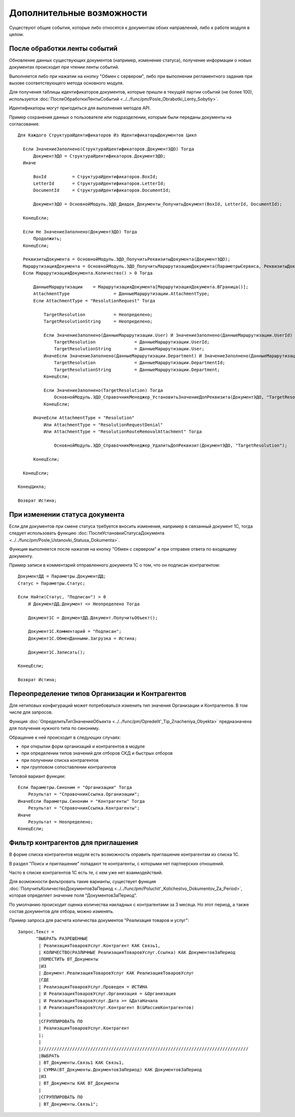 
Дополнительные возможности
==========================

Существуют общие события, которые либо относятся к документам обоих направлений, либо к работе модуля в целом.

После обработки ленты событий
-----------------------------

Обновление данных существующих документов (например, изменение статуса), получение информации о новых документах происходит при чтении ленты событий.

Выполняется либо при нажатии на кнопку "Обмен с сервером", либо при выполнении регламентного задания при вызове соответствующего метода основного модуля.

Для получения таблицы идентификаторов документов, которые пришли в текущей партии событий (не более 100), используется :doc:`ПослеОбработкиЛентыСобытий <../../func/pm/Posle_Obrabotki_Lenty_Sobytiy>`.

Идентификаторы могут пригодиться для выполнения методов API.

Пример сохранения данных о пользователе или подразделении, которым были переданы документы на согласование.

::

    Для Каждого СтруктураИдентификаторов Из ИдентификаторыДокументов Цикл

      Если ЗначениеЗаполнено(СтруктураИдентификаторов.ДокументЭДО) Тогда
          ДокументЭДО = СтруктураИдентификаторов.ДокументЭДО;
      Иначе

          BoxId		 = СтруктураИдентификаторов.BoxId;
          LetterId	 = СтруктураИдентификаторов.LetterId;
          DocumentId	 = СтруктураИдентификаторов.DocumentId;

          ДокументЭДО = ОсновнойМодуль.ЭДО_Диадок_Документы_ПолучитьДокумент(BoxId, LetterId, DocumentId);

      КонецЕсли;

      Если Не ЗначениеЗаполнено(ДокументЭДО) Тогда
          Продолжить;
      КонецЕсли;

      РеквизитыДокумента = ОсновнойМодуль.ЭДО_ПолучитьРеквизитыДокумента(ДокументЭДО);
      МаршрутизацияДокумента = ОсновнойМодуль.ЭДО_ПолучитьМаршрутизациюДокумента(ПараметрыСервиса, РеквизитыДокумента);
      Если МаршрутизацияДокумента.Количество() > 0 Тогда

          ДанныеМаршрутизации	 = МаршрутизацияДокумента[МаршрутизацияДокумента.ВГраница()];
          AttachmentType		 = ДанныеМаршрутизации.AttachmentType;
          Если AttachmentType = "ResolutionRequest" Тогда

              TargetResolution		 = Неопределено;
              TargetResolutionString	 = Неопределено;

              Если ЗначениеЗаполнено(ДанныеМаршрутизации.User) И ЗначениеЗаполнено(ДанныеМаршрутизации.UserId) Тогда
                  TargetResolution		 = ДанныеМаршрутизации.UserId;
                  TargetResolutionString	 = ДанныеМаршрутизации.User;
              ИначеЕсли ЗначениеЗаполнено(ДанныеМаршрутизации.Department) И ЗначениеЗаполнено(ДанныеМаршрутизации.DepartmentId) Тогда
                  TargetResolution		 = ДанныеМаршрутизации.DepartmentId;
                  TargetResolutionString	 = ДанныеМаршрутизации.Department;
              КонецЕсли;

              Если ЗначениеЗаполнено(TargetResolution) Тогда
                  ОсновнойМодуль.ЭДО_СправочникМенеджер_УстановитьЗначениеДопРеквизита(ДокументЭДО, "TargetResolution", TargetResolution, TargetResolutionString);
              КонецЕсли;

          ИначеЕсли AttachmentType = "Resolution"
              Или AttachmentType = "ResolutionRequestDenial"
              Или AttachmentType = "ResolutionRouteRemovalAttachment" Тогда

                  ОсновнойМодуль.ЭДО_СправочникМенеджер_УдалитьДопРеквизит(ДокументЭДО, "TargetResolution");

          КонецЕсли;

      КонецЕсли;

    КонецЦикла;

    Возврат Истина;

При изменении статуса документа
-------------------------------

Если для документов при смене статуса требуется вносить изменения, например в связанный документ 1С, тогда следует использовать функцию :doc:`ПослеУстановкиСтатусаДокумента <../../func/pm/Posle_Ustanovki_Statusa_Dokumenta>`.

Функция выполняется после нажатия на кнопку "Обмен с сервером" и при отправке ответа по входящему документу.

Пример записи в комментарий отправленного документа 1С о том, что он подписан контрагентом:

::

      ДокументДД = Параметры.ДокументДД;
      Статус = Параметры.Статус;

      Если Найти(Статус, "Подписан") > 0
          И ДокументДД.Документ <> Неопределено Тогда

          Документ1С = ДокументДД.Документ.ПолучитьОбъект();

          Документ1С.Комментарий = "Подписан";
          Документ1С.ОбменДанными.Загрузка = Истина;

          Документ1С.Записать();

      КонецЕсли;

      Возврат Истина;

Переопределение типов Организации и Контрагентов
------------------------------------------------

Для нетиповых конфигураций может потребоваться изменить тип значения Организации и Контрагентов. В том числе для запросов.

Функция :doc:`ОпределитьТипЗначенияОбъекта <../../func/pm/Opredelit'_Tip_Znacheniya_Obyekta>` предназначена для получения нужного типа по синониму.

Обращение к ней происходит в следующих случаях:

* при открытии форм организаций и контрагентов в модуле
* при определении типов значений для отборов СКД и быстрых отборов
* при получении списка контрагентов
* при групповом сопоставлении контрагентов

Типовой вариант функции:

::

      Если Параметры.Синоним = "Организации" Тогда
          Результат = "СправочникСсылка.Организации";
      ИначеЕсли Параметры.Синоним = "Контрагенты" Тогда
          Результат = "СправочникСсылка.Контрагенты";
      Иначе
          Результат = Неопределено;
      КонецЕсли;

Фильтр контрагентов для приглашения
-----------------------------------

В форме списка контрагентов модуля есть возможность оправить приглашение контрагентам из списка 1С.

В раздел "Поиск и приглашение" попадают те контрагенты, с которыми нет партнерских отношений.

Часто в списке контрагентов 1С есть те, с кем уже нет взаимодействий.

Для возможности фильтровать такие варианты, существует функция :doc:`ПолучитьКоличествоДокументовЗаПериод <../../func/pm/Poluchit'_Kolichestvo_Dokumentov_Za_Period>`, которая определяет значение поля "ДокументовЗаПериод".

По умолчанию происходит оценка количества накладных с контрагентами за 3 месяца. Но этот период, а также состав документов для отбора, можно изменять.

Пример запроса для расчета количества документов "Реализация товаров и услуг":

::

      Запрос.Текст =
	     "ВЫБРАТЬ РАЗРЕШЕННЫЕ
	      |	РеализацияТоваровУслуг.Контрагент КАК Связь1,
	      |	КОЛИЧЕСТВО(РАЗЛИЧНЫЕ РеализацияТоваровУслуг.Ссылка) КАК ДокументовЗаПериод
	      |ПОМЕСТИТЬ ВТ_Документы
	      |ИЗ
	      |	Документ.РеализацияТоваровУслуг КАК РеализацияТоваровУслуг
	      |ГДЕ
	      |	РеализацияТоваровУслуг.Проведен = ИСТИНА
	      |	И РеализацияТоваровУслуг.Организация = &Организация
	      |	И РеализацияТоваровУслуг.Дата >= &ДатаНачала
	      |	И РеализацияТоваровУслуг.Контрагент В(&МассивКонтрагентов)
	      |
	      |СГРУППИРОВАТЬ ПО
	      |	РеализацияТоваровУслуг.Контрагент
	      |;
	      |
	      |////////////////////////////////////////////////////////////////////////////////
	      |ВЫБРАТЬ
	      |	ВТ_Документы.Связь1 КАК Связь1,
	      |	СУММА(ВТ_Документы.ДокументовЗаПериод) КАК ДокументовЗаПериод
	      |ИЗ
	      |	ВТ_Документы КАК ВТ_Документы
	      |
	      |СГРУППИРОВАТЬ ПО
	      |	ВТ_Документы.Связь1";

